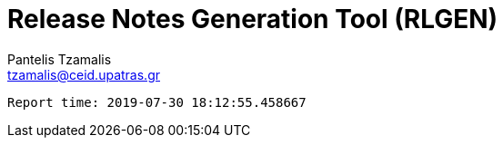 = Release Notes Generation Tool (RLGEN)
:author: Pantelis Tzamalis
:email: tzamalis@ceid.upatras.gr



----------
Report time: 2019-07-30 18:12:55.458667


